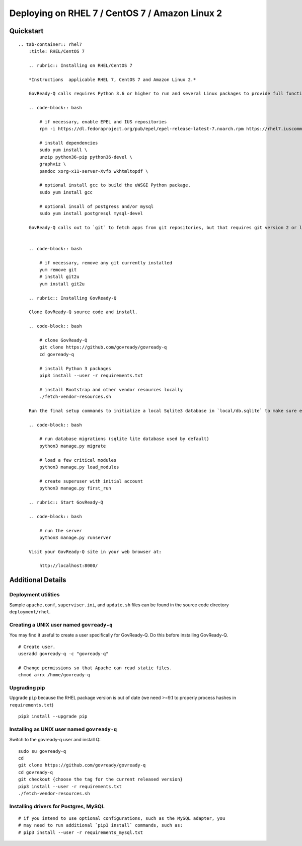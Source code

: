 Deploying on RHEL 7 / CentOS 7 / Amazon Linux 2
===============================================

Quickstart
----------

.. container:: content-tabs

::

   .. tab-container:: rhel7
       :title: RHEL/CentOS 7

       .. rubric:: Installing on RHEL/CentOS 7
       
       *Instructions  applicable RHEL 7, CentOS 7 and Amazon Linux 2.*

       GovReady-Q calls requires Python 3.6 or higher to run and several Linux packages to provide full functionality.

       .. code-block:: bash

           # if necessary, enable EPEL and IUS repositories
           rpm -i https://dl.fedoraproject.org/pub/epel/epel-release-latest-7.noarch.rpm https://rhel7.iuscommunity.org/ius-release.rpm

           # install dependencies
           sudo yum install \
           unzip python36-pip python36-devel \
           graphviz \
           pandoc xorg-x11-server-Xvfb wkhtmltopdf \

           # optional install gcc to build the uWSGI Python package.
           sudo yum install gcc

           # optional insall of postgress and/or mysql
           sudo yum install postgresql mysql-devel

       GovReady-Q calls out to `git` to fetch apps from git repositories, but that requires git version 2 or later because of the use of the GIT_SSH_COMMAND environment variable. RHEL stock git is version 1. Switch it to version 2+ by using the IUS package:


       .. code-block:: bash

           # if necessary, remove any git currently installed
           yum remove git
           # install git2u
           yum install git2u

       .. rubric:: Installing GovReady-Q
       
       Clone GovReady-Q source code and install.

       .. code-block:: bash

           # clone GovReady-Q
           git clone https://github.com/govready/govready-q
           cd govready-q

           # install Python 3 packages
           pip3 install --user -r requirements.txt

           # install Bootstrap and other vendor resources locally
           ./fetch-vendor-resources.sh

       Run the final setup commands to initialize a local Sqlite3 database in `local/db.sqlite` to make sure everything is OK so far:

       .. code-block:: bash

           # run database migrations (sqlite lite database used by default)
           python3 manage.py migrate

           # load a few critical modules
           python3 manage.py load_modules

           # create superuser with initial account
           python3 manage.py first_run

       .. rubric:: Start GovReady-Q

       .. code-block:: bash

           # run the server
           python3 manage.py runserver

       Visit your GovReady-Q site in your web browser at:

           http://localhost:8000/

Additional Details
------------------

.. raw:: html

   <!-- Please update the project's Vagrantfile when revising these instructions. -->

Deployment utilities
~~~~~~~~~~~~~~~~~~~~

Sample ``apache.conf``, ``superviser.ini``, and ``update.sh`` files can
be found in the source code directory ``deployment/rhel``.

Creating a UNIX user named ``govready-q``
~~~~~~~~~~~~~~~~~~~~~~~~~~~~~~~~~~~~~~~~~

You may find it useful to create a user specifically for GovReady-Q. Do
this before installing GovReady-Q.

::

   # Create user.
   useradd govready-q -c "govready-q"

   # Change permissions so that Apache can read static files.
   chmod a+rx /home/govready-q

Upgrading pip
~~~~~~~~~~~~~

Upgrade ``pip`` because the RHEL package version is out of date (we need
>=9.1 to properly process hashes in ``requirements.txt``)

::

   pip3 install --upgrade pip

Installing as UNIX user named ``govready-q``
~~~~~~~~~~~~~~~~~~~~~~~~~~~~~~~~~~~~~~~~~~~~

Switch to the govready-q user and install Q:

::

   sudo su govready-q
   cd
   git clone https://github.com/govready/govready-q
   cd govready-q
   git checkout {choose the tag for the current released version}
   pip3 install --user -r requirements.txt
   ./fetch-vendor-resources.sh

Installing drivers for Postgres, MySQL
~~~~~~~~~~~~~~~~~~~~~~~~~~~~~~~~~~~~~~

::

   # if you intend to use optional configurations, such as the MySQL adapter, you
   # may need to run additional `pip3 install` commands, such as:
   # pip3 install --user -r requirements_mysql.txt
